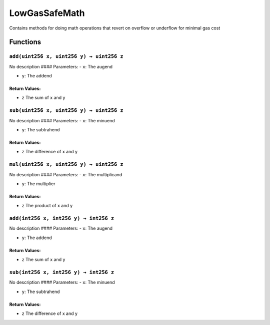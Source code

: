 LowGasSafeMath
==============

Contains methods for doing math operations that revert on overflow or
underflow for minimal gas cost

Functions
---------

``add(uint256 x, uint256 y) → uint256 z``
~~~~~~~~~~~~~~~~~~~~~~~~~~~~~~~~~~~~~~~~~

No description #### Parameters: - ``x``: The augend

-  ``y``: The addend

Return Values:
^^^^^^^^^^^^^^

-  z The sum of x and y

``sub(uint256 x, uint256 y) → uint256 z``
~~~~~~~~~~~~~~~~~~~~~~~~~~~~~~~~~~~~~~~~~

No description #### Parameters: - ``x``: The minuend

-  ``y``: The subtrahend

.. _return-values-1:

Return Values:
^^^^^^^^^^^^^^

-  z The difference of x and y

``mul(uint256 x, uint256 y) → uint256 z``
~~~~~~~~~~~~~~~~~~~~~~~~~~~~~~~~~~~~~~~~~

No description #### Parameters: - ``x``: The multiplicand

-  ``y``: The multiplier

.. _return-values-2:

Return Values:
^^^^^^^^^^^^^^

-  z The product of x and y

``add(int256 x, int256 y) → int256 z``
~~~~~~~~~~~~~~~~~~~~~~~~~~~~~~~~~~~~~~

No description #### Parameters: - ``x``: The augend

-  ``y``: The addend

.. _return-values-3:

Return Values:
^^^^^^^^^^^^^^

-  z The sum of x and y

``sub(int256 x, int256 y) → int256 z``
~~~~~~~~~~~~~~~~~~~~~~~~~~~~~~~~~~~~~~

No description #### Parameters: - ``x``: The minuend

-  ``y``: The subtrahend

.. _return-values-4:

Return Values:
^^^^^^^^^^^^^^

-  z The difference of x and y

